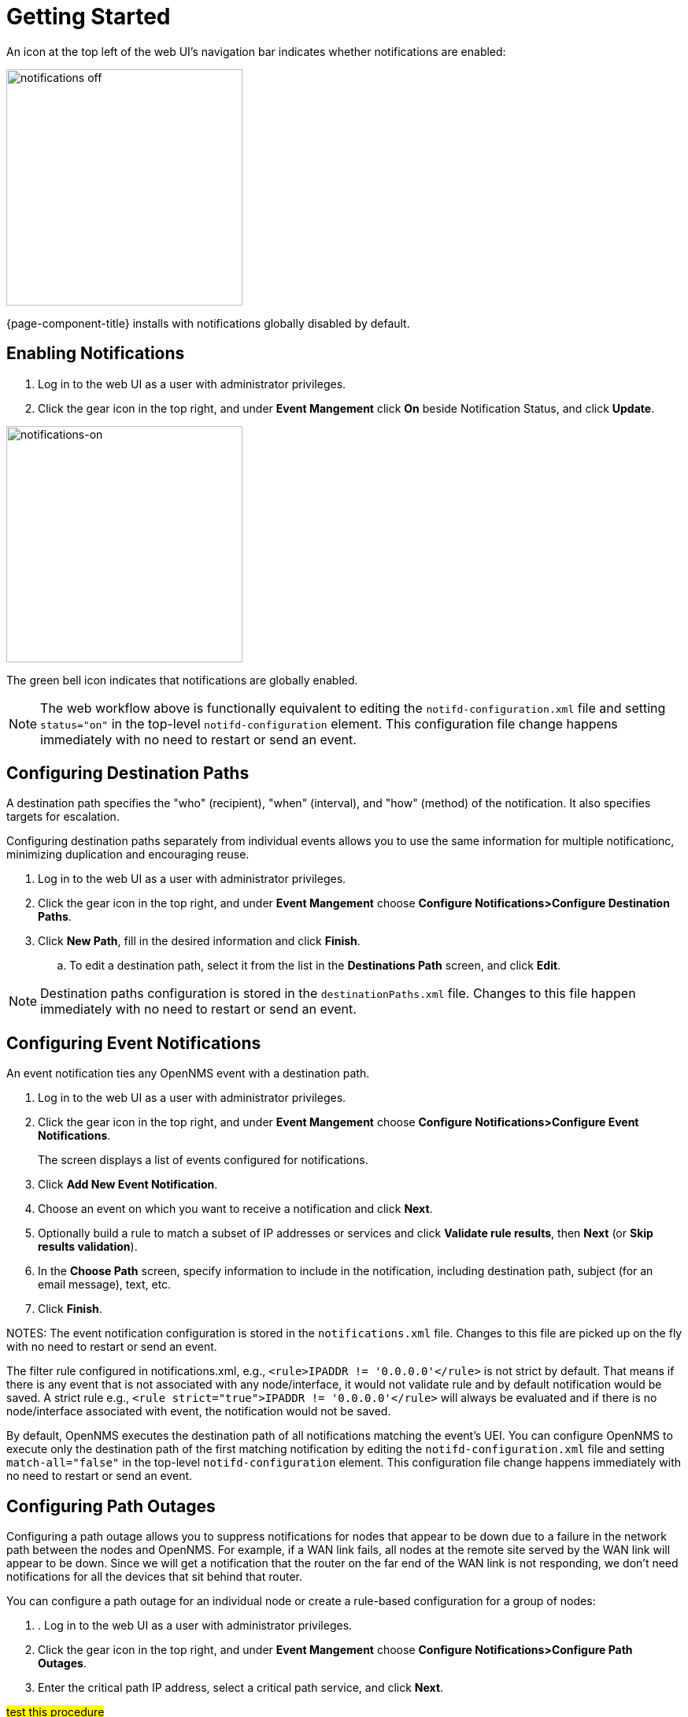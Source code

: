 
[[ga-notifications-getting-started]]
= Getting Started

An icon at the top left of the web UI's navigation bar indicates whether notifications are enabled:

image::notifications/notification-icon.png[notifications off, 300]

{page-component-title} installs with notifications globally disabled by default.

== Enabling Notifications

. Log in to the web UI as a user with administrator privileges.
. Click the gear icon in the top right, and under *Event Mangement* click *On* beside Notification Status, and click *Update*.

image::notifications/notifications-on.png[notifications-on, 300]

The green bell icon indicates that notifications are globally enabled.

NOTE: The web workflow above is functionally equivalent to editing the `notifd-configuration.xml` file and setting `status="on"` in the top-level `notifd-configuration` element.
This configuration file change happens immediately with no need to restart or send an event.

== Configuring Destination Paths

A destination path specifies the "who" (recipient), "when" (interval), and "how" (method) of the notification.
It also specifies targets for escalation. 

Configuring destination paths separately from individual events allows you to use the same information for multiple notificationc, minimizing duplication and encouraging reuse. 

. Log in to the web UI as a user with administrator privileges.
. Click the gear icon in the top right, and under *Event Mangement* choose *Configure Notifications>Configure Destination Paths*.
. Click *New Path*, fill in the desired information and click *Finish*. 
.. To edit a destination path, select it from the list in the *Destinations Path* screen, and click *Edit*.  

NOTE: Destination paths configuration is stored in the `destinationPaths.xml` file.
Changes to this file happen immediately with no need to restart or send an event.

== Configuring Event Notifications

An event notification ties any OpenNMS event with a destination path. 

. Log in to the web UI as a user with administrator privileges.
. Click the gear icon in the top right, and under *Event Mangement* choose *Configure Notifications>Configure Event Notifications*.

+
The screen displays a list of events configured for notifications.

. Click *Add New Event Notification*.
. Choose an event on which you want to receive a notification and click *Next*.
. Optionally build a rule to match a subset of IP addresses or services and click *Validate rule results*, then *Next* (or *Skip results validation*).
. In the *Choose Path* screen, specify information to include in the notification, including destination path, subject (for an email message), text, etc. 
. Click *Finish*. 

NOTES: The event notification configuration is stored in the `notifications.xml` file.
Changes to this file are picked up on the fly with no need to restart or send an event.

The filter rule configured in notifications.xml, e.g., `<rule>IPADDR != '0.0.0.0'</rule>` is not strict by default.
That means if there is any event that is not associated with any node/interface, it would not validate rule and by default notification would be saved. 
A strict rule e.g.,
`<rule strict="true">IPADDR != '0.0.0.0'</rule>` will always be evaluated and if there is no node/interface associated with event, the notification would not be saved.

By default, OpenNMS executes the destination path of all notifications matching the event's UEI.
You can configure OpenNMS to execute only the destination path of the first matching notification by editing the `notifd-configuration.xml` file and setting `match-all="false"` in
the top-level `notifd-configuration` element.
This configuration file change happens immediately with no need to restart or send an event.

== Configuring Path Outages

Configuring a path outage allows you to suppress notifications for nodes that appear to be down due to a failure in the network path between the nodes and OpenNMS. 
For example, if a WAN link fails, all nodes at the remote site served by the WAN link will appear to be down. 
Since we will get a notification that the router on the far end of the WAN link is not responding, we don't need notifications for all the devices that sit behind that router. 

You can configure a path outage for an individual node or create a rule-based configuration for a group of nodes:

. . Log in to the web UI as a user with administrator privileges.
. Click the gear icon in the top right, and under *Event Mangement* choose *Configure Notifications>Configure Path Outages*.
. Enter the critical path IP address, select a critical path service, and click *Next*. 

#test this procedure#